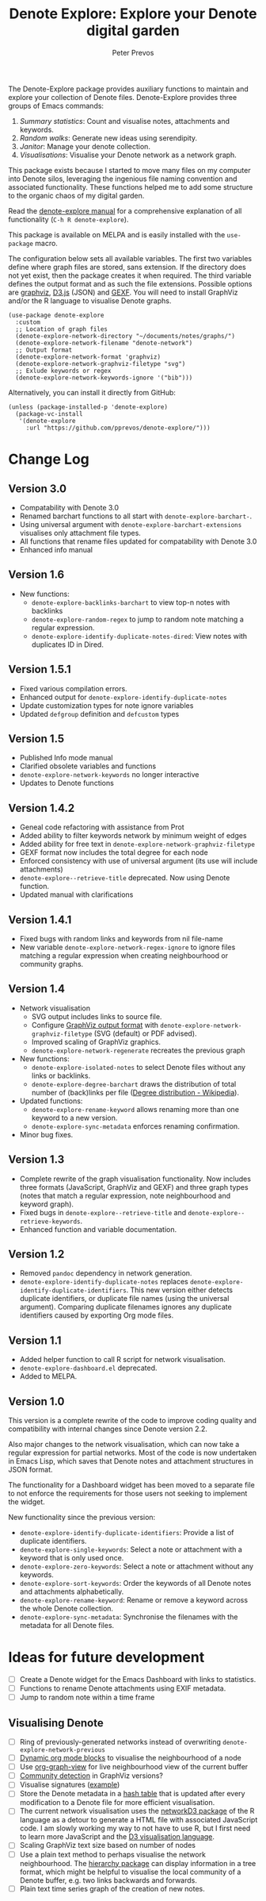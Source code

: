 #+title:  Denote Explore: Explore your Denote digital garden
#+author: Peter Prevos

The Denote-Explore package provides auxiliary functions to maintain and explore your collection of Denote files. Denote-Explore provides three groups of Emacs commands:

1. /Summary statistics/: Count and visualise notes, attachments and keywords.
2. /Random walks/: Generate new ideas using serendipity.
3. /Janitor/: Manage your denote collection.
4. /Visualisations/: Visualise your Denote network  as a network graph.

This package exists because I started to move many files on my computer into Denote silos, leveraging the ingenious file naming convention and associated functionality. These functions helped me to add some structure to the organic chaos of my digital garden.

Read the [[https://lucidmanager.org/productivity/denote-explore][denote-explore manual]] for a comprehensive explanation of all functionality (=C-h R denote-explore=).

This package is available on MELPA and is easily installed with the ~use-package~ macro.

The configuration below sets all available variables. The first two variables define where graph files are stored, sans extension. If the directory does not yet exist, then the package creates it when required. The third variable defines the output format and as such the file extensions. Possible options are [[https://graphviz.org/][graphviz]], [[https://d3js.org/][D3.js]] (JSON) and [[https://gexf.net/][GEXF]]. You will need to install GraphViz and/or the R language to visualise Denote graphs.

#+begin_src elisp :results none
  (use-package denote-explore
    :custom
    ;; Location of graph files
    (denote-explore-network-directory "~/documents/notes/graphs/")
    (denote-explore-network-filename "denote-network")
    ;; Output format
    (denote-explore-network-format 'graphviz)
    (denote-explore-network-graphviz-filetype "svg")
    ;; Exlude keywords or regex
    (denote-explore-network-keywords-ignore '("bib")))
#+end_src

Alternatively, you can install it directly from GitHub:

#+begin_src elisp :eval no
  (unless (package-installed-p 'denote-explore)
    (package-vc-install
     '(denote-explore
       :url "https://github.com/pprevos/denote-explore/")))
#+end_src

* Change Log
** Version 3.0
- Compatability with Denote 3.0 
- Renamed barchart functions to all start with ~denote-explore-barchart-~.
- Using universal argument with ~denote-explore-barchart-extensions~ visualises only attachment file types.
- All functions that rename files updated for compatability with Denote 3.0
- Enhanced info manual
  
** Version 1.6
- New functions:
  - ~denote-explore-backlinks-barchart~ to view top-n notes with backlinks
  - ~denote-explore-random-regex~ to jump to random note matching a regular expression.
  - ~denote-explore-identify-duplicate-notes-dired~: View notes with duplicates ID in Dired.
  
** Version 1.5.1
- Fixed various compilation errors.
- Enhanced output for ~denote-explore-identify-duplicate-notes~
- Update customization types for note ignore variables
- Updated ~defgroup~ definition and ~defcustom~ types

** Version 1.5
- Published Info mode manual
- Clarified obsolete variables and functions
- ~denote-explore-network-keywords~ no longer interactive
- Updates to Denote functions

** Version 1.4.2
- Geneal code refactoring with assistance from Prot
- Added ability to filter keywords network by minimum weight of edges
- Added ability for free text in ~denote-explore-network-graphviz-filetype~
- GEXF format now includes the total degree for each node
- Enforced consistency with use of universal argument (its use will include attachments)
- ~denote-explore--retrieve-title~ deprecated. Now using Denote function.
- Updated manual with clarifications

** Version 1.4.1
- Fixed bugs with random links and keywords from nil file-name
- New variable ~denote-explore-network-regex-ignore~ to ignore files matching a regular expression when creating neighbourhood or community graphs.

** Version 1.4
+ Network visualisation
  - SVG output includes links to source file.
  - Configure [[https://graphviz.org/docs/outputs/][GraphViz output format]] with ~denote-explore-network-graphviz-filetype~ (SVG (default) or PDF advised). 
  - Improved scaling of GraphViz graphics.
  - ~denote-explore-network-regenerate~ recreates the previous graph
+ New functions:
  - ~denote-explore-isolated-notes~ to select Denote files without any links or backlinks.
  - ~denote-explore-degree-barchart~ draws the distribution of total number of (back)links per file ([[https://en.wikipedia.org/wiki/Degree_distribution][Degree distribution - Wikipedia]]).
+ Updated functions:
  - ~denote-explore-rename-keyword~ allows renaming more than one keyword to a new version.
  - ~denote-explore-sync-metadata~ enforces renaming confirmation.
+ Minor bug fixes.

** Version 1.3
- Complete rewrite of the graph visualisation functionality. Now includes three formats (JavaScript, GraphViz and GEXF) and three graph types (notes that match a regular expression, note neighbourhood and keyword graph).
- Fixed bugs in =denote-explore--retrieve-title= and =denote-explore--retrieve-keywords=.
- Enhanced function and variable documentation.

** Version 1.2
- Removed =pandoc= dependency in network generation.
-  ~denote-explore-identify-duplicate-notes~ replaces ~denote-explore-identify-duplicate-identifiers~. This new version either detects duplicate identifiers, or duplicate file names (using the universal argument). Comparing duplicate filenames ignores any duplicate identifiers caused by exporting Org mode files.

** Version 1.1
- Added helper function to call R script for network visualisation.
- =denote-explore-dashboard.el= deprecated.
- Added to MELPA.

** Version 1.0
This version is a complete rewrite of the code to improve coding quality and compatibility with internal changes since Denote version 2.2.

Also major changes to the network visualisation, which can now take a regular expression for partial networks. Most of the code is now undertaken in Emacs Lisp, which saves that Denote notes and attachment structures in JSON format.

The functionality for a Dashboard widget has been moved to a separate file to not enforce the requirements for those users not seeking to implement the widget.

New functionality since the previous version:
- ~denote-explore-identify-duplicate-identifiers~: Provide a list of duplicate identifiers.
- ~denote-explore-single-keywords~: Select a note or attachment with a keyword that is only used once.
- ~denote-explore-zero-keywords~: Select a note or attachment without any keywords.
- ~denote-explore-sort-keywords~: Order the keywords of all Denote notes and attachments alphabetically.
- ~denote-explore-rename-keyword~: Rename or remove a keyword across the whole Denote collection.
- ~denote-explore-sync-metadata~: Synchronise the filenames with the metadata for all Denote files.

* Ideas for future development
- [-] Create a Denote widget for the Emacs Dashboard with links to statistics.
- [-] Functions to rename Denote attachments using EXIF metadata.
- [-] Jump to random note within a time frame

** Visualising Denote
- [-] Ring of previously-generated networks instead of overwriting ~denote-explore-network-previous~
- [ ] [[https://orgmode.org/manual/Dynamic-Blocks.html][Dynamic org mode blocks]] to visualise the neighbourhood of a node
- [ ] Use [[https://github.com/alphapapa/org-graph-view/][org-graph-view]] for live neighbourhood view of the current buffer
- [ ] [[https://graphviz.org/pdf/cluster.1.pdf][Community detection]] in GraphViz versions?
- [ ] Visualise signatures ([[https://zettelkasten.de/introduction/2020-08-13_folgezettel-sequence.png][example]])
- [ ] Store the Denote metadata in a [[https://www.gnu.org/software/emacs/manual/html_node/elisp/Hash-Tables.html][hash table]] that is updated after every modification to a Denote file for more efficient visualisation.
- [ ] The current network visualisation uses the [[https://christophergandrud.github.io/networkD3/][networkD3 package]] of the R language as a detour to generate a HTML file with associated JavaScript code. I am slowly working my way to not have to use R, but I first need to learn more JavaScript and the [[https://d3js.org/][D3 visualisation language]].
- [ ] Scaling GraphViz text size based on number of nodes
- [ ] Use a plain text method to perhaps visualise the network neighbourhood. The [[https://github.com/DamienCassou/hierarchy][hierarchy package]] can display information in a tree format, which might be helpful to visualise the local community of a Denote buffer, e.g. two links backwards and forwards.
- [ ] Plain text time series graph of the creation of new notes.
